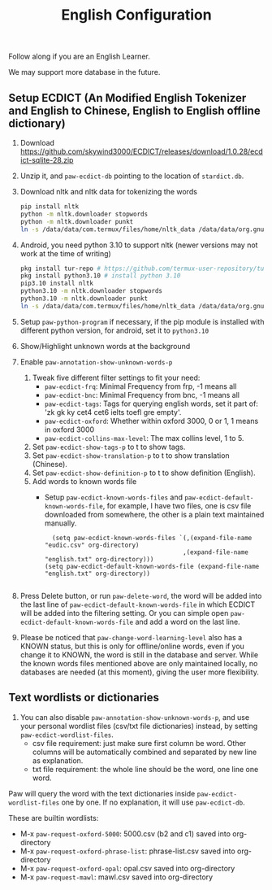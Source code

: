 #+title: English Configuration
Follow along if you are an English Learner.

We may support more database in the future.

** Setup ECDICT (An Modified English Tokenizer and English to Chinese, English to English offline dictionary)
1. Download https://github.com/skywind3000/ECDICT/releases/download/1.0.28/ecdict-sqlite-28.zip
2. Unzip it, and ~paw-ecdict-db~ pointing to the location of ~stardict.db~.
3. Download nltk and nltk data for tokenizing the words
    #+begin_src sh
    pip install nltk
    python -m nltk.downloader stopwords
    python -m nltk.downloader punkt
    ln -s /data/data/com.termux/files/home/nltk_data /data/data/org.gnu.emacs/files/nltk_data
    #+end_src
4. Android, you need python 3.10 to support nltk (newer versions may not work at the time of writing)
    #+begin_src sh
    pkg install tur-repo # https://github.com/termux-user-repository/tur 
    pkg install python3.10 # install python 3.10
    pip3.10 install nltk
    python3.10 -m nltk.downloader stopwords
    python3.10 -m nltk.downloader punkt
    ln -s /data/data/com.termux/files/home/nltk_data /data/data/org.gnu.emacs/files/nltk_data
    #+end_src
5. Setup ~paw-python-program~ if necessary, if the pip module is installed with
   different python version, for android, set it to =python3.10=
6. Show/Highlight unknown words at the background
7. Enable ~paw-annotation-show-unknown-words-p~
   1. Tweak five different filter settings to fit your need:
      + ~paw-ecdict-frq~: Minimal Frequency from frp, -1 means all
      + ~paw-ecdict-bnc~: Minimal Frequency from bnc, -1 means all
      + ~paw-ecdict-tags~: Tags for querying english words, set it part of: 'zk gk ky cet4 cet6 ielts toefl gre empty'.
      + ~paw-ecdict-oxford~: Whether within oxford 3000, 0 or 1, 1 means in oxford 3000
      + ~paw-ecdict-collins-max-level~: The max collins level, 1 to 5.
   2. Set ~paw-ecdict-show-tags-p~ to t to show tags.
   3. Set ~paw-ecdict-show-translation-p~ to t to show translation (Chinese).
   4. Set ~paw-ecdict-show-definition-p~ to t to show definition (English).
   5. Add words to known words file
      + Setup ~paw-ecdict-known-words-files~ and ~paw-ecdict-default-known-words-file~,
        for example, I have two files, one is csv file downloaded from somewhere,
        the other is a plain text maintained manually.
        #+begin_src elisp
        (setq paw-ecdict-known-words-files `(,(expand-file-name "eudic.csv" org-directory)
                                            ,(expand-file-name "english.txt" org-directory)))
      (setq paw-ecdict-default-known-words-file (expand-file-name "english.txt" org-directory))

        #+end_src
8. Press Delete button, or run ~paw-delete-word~, the word will be added into the
  last line of ~paw-ecdict-default-known-words-file~ in which ECDICT will be added
  into the filtering setting. Or you can simple open
  ~paw-ecdict-default-known-words-file~ and add a word on the last line.
9. Please be noticed that ~paw-change-word-learning-level~ also has a KNOWN
   status, but this is only for offline/online words, even if you change it to
   KNOWN, the word is still in the database and server. While the known words
   files mentioned above are only maintained locally, no databases are needed
   (at this moment), giving the user more flexibility.

** Text wordlists or dictionaries
1. You can also disable ~paw-annotation-show-unknown-words-p~, and use your personal wordlist files (csv/txt file dictionaries) instead, by setting  ~paw-ecdict-wordlist-files~. 
   - csv file requirement: just make sure first column be word. Other columns will
     be automatically combined and separated by new line as explanation.
   - txt file requirement: the whole line should be the word, one line one word. 

Paw will query the word with the text dictionaries inside
~paw-ecdict-wordlist-files~ one by one. If no explanation, it will use
~paw-ecdict-db~.


These are builtin wordlists:
- M-x ~paw-request-oxford-5000~: 5000.csv (b2 and c1) saved into org-directory
- M-x ~paw-request-oxford-phrase-list~: phrase-list.csv saved into org-directory
- M-x ~paw-request-oxford-opal~: opal.csv saved into org-directory
- M-x ~paw-request-mawl~: mawl.csv saved into org-directory
